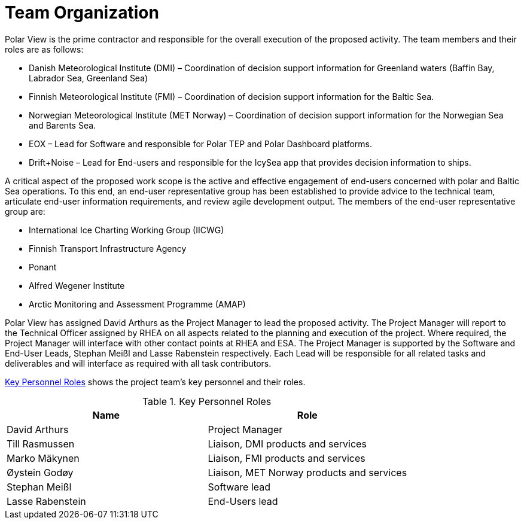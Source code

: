 [[TeamOrganization]]
= Team Organization

Polar View is the prime contractor and responsible for the overall
execution of the proposed activity. The team members and their roles are
as follows:

-   Danish Meteorological Institute (DMI) – Coordination of decision
    support information for Greenland waters (Baffin Bay, Labrador Sea,
    Greenland Sea)

-   Finnish Meteorological Institute (FMI) – Coordination of decision
    support information for the Baltic Sea.

-   Norwegian Meteorological Institute (MET Norway) – Coordination of
    decision support information for the Norwegian Sea and Barents Sea.

-   EOX – Lead for Software and responsible for Polar TEP and Polar
    Dashboard platforms.

-   Drift+Noise – Lead for End-users and responsible for the IcySea app
    that provides decision information to ships.

A critical aspect of the proposed work scope is the active and effective
engagement of end-users concerned with polar and Baltic Sea operations.
To this end, an end-user representative group has been established to
provide advice to the technical team, articulate end-user information
requirements, and review agile development output. The members of the
end-user representative group are:

-   International Ice Charting Working Group (IICWG)
-   Finnish Transport Infrastructure Agency
-   Ponant
-   Alfred Wegener Institute
-   Arctic Monitoring and Assessment Programme (AMAP)

Polar View has assigned David Arthurs as the Project Manager to lead the
proposed activity. The Project Manager will report to the Technical
Officer assigned by RHEA on all aspects related to the planning and
execution of the project. Where required, the Project Manager will
interface with other contact points at RHEA and ESA. The Project Manager
is supported by the Software and End-User Leads, Stephan Meißl and Lasse
Rabenstein respectively. Each Lead will be responsible for all related
tasks and deliverables and will interface as required with all task
contributors. 

<<KeyPersonnelRoles>> shows the project team’s key personnel and their roles.

[[KeyPersonnelRoles]]
.Key Personnel Roles
|===
| Name             | Role

| David Arthurs    | Project Manager
| Till Rasmussen   | Liaison, DMI products and services
| Marko Mäkynen    | Liaison, FMI products and services
| Øystein Godøy    | Liaison, MET Norway products and services
| Stephan Meißl    | Software lead
| Lasse Rabenstein | End-Users lead
|===
